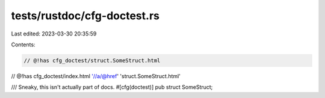 tests/rustdoc/cfg-doctest.rs
============================

Last edited: 2023-03-30 20:35:59

Contents:

.. code-block:: rs

    // @!has cfg_doctest/struct.SomeStruct.html
// @!has cfg_doctest/index.html '//a/@href' 'struct.SomeStruct.html'

/// Sneaky, this isn't actually part of docs.
#[cfg(doctest)]
pub struct SomeStruct;


